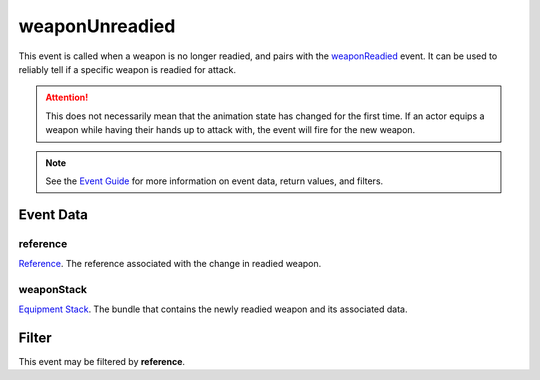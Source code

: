 
weaponUnreadied
====================================================================================================

This event is called when a weapon is no longer readied, and pairs with the `weaponReadied`_ event. It can be used to reliably tell if a specific weapon is readied for attack.

.. attention:: This does not necessarily mean that the animation state has changed for the first time. If an actor equips a weapon while having their hands up to attack with, the event will fire for the new weapon.

.. note:: See the `Event Guide`_ for more information on event data, return values, and filters.


Event Data
----------------------------------------------------------------------------------------------------

reference
~~~~~~~~~~~~~~~~~~~~~~~~~~~~~~~~~~~~~~~~~~~~~~~~~~~~~~~~~~~~~~~~~~~~~~~~~~~~~~~~~~~~~~~~~~~~~~~~~~~~
`Reference`_. The reference associated with the change in readied weapon.

weaponStack
~~~~~~~~~~~~~~~~~~~~~~~~~~~~~~~~~~~~~~~~~~~~~~~~~~~~~~~~~~~~~~~~~~~~~~~~~~~~~~~~~~~~~~~~~~~~~~~~~~~~
`Equipment Stack`_. The bundle that contains the newly readied weapon and its associated data.


Filter
----------------------------------------------------------------------------------------------------
This event may be filtered by **reference**.


.. _`Event Guide`: ../guide/events.html

.. _`weaponReadied`: weaponReadied.html

.. _`Equipment Stack`: ../type/tes3/equipmentStack.html
.. _`Reference`: ../type/tes3/reference.html